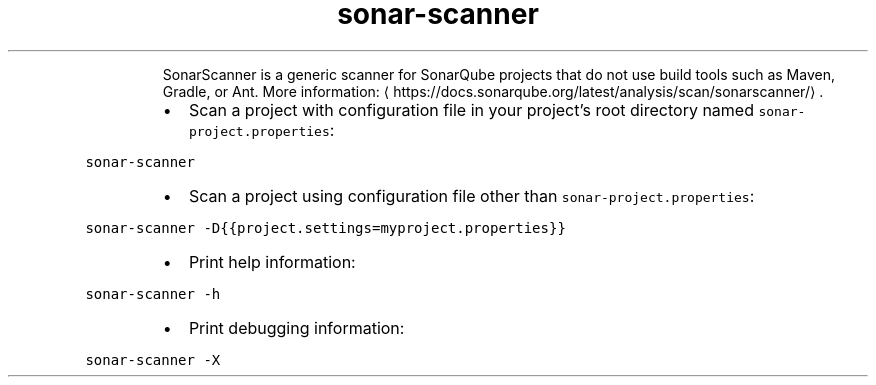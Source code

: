 .TH sonar\-scanner
.PP
.RS
SonarScanner is a generic scanner for SonarQube projects that do not use build tools such as Maven, Gradle, or Ant.
More information: \[la]https://docs.sonarqube.org/latest/analysis/scan/sonarscanner/\[ra]\&.
.RE
.RS
.IP \(bu 2
Scan a project with configuration file in your project's root directory named \fB\fCsonar\-project.properties\fR:
.RE
.PP
\fB\fCsonar\-scanner\fR
.RS
.IP \(bu 2
Scan a project using configuration file other than \fB\fCsonar\-project.properties\fR:
.RE
.PP
\fB\fCsonar\-scanner \-D{{project.settings=myproject.properties}}\fR
.RS
.IP \(bu 2
Print help information:
.RE
.PP
\fB\fCsonar\-scanner \-h\fR
.RS
.IP \(bu 2
Print debugging information:
.RE
.PP
\fB\fCsonar\-scanner \-X\fR
